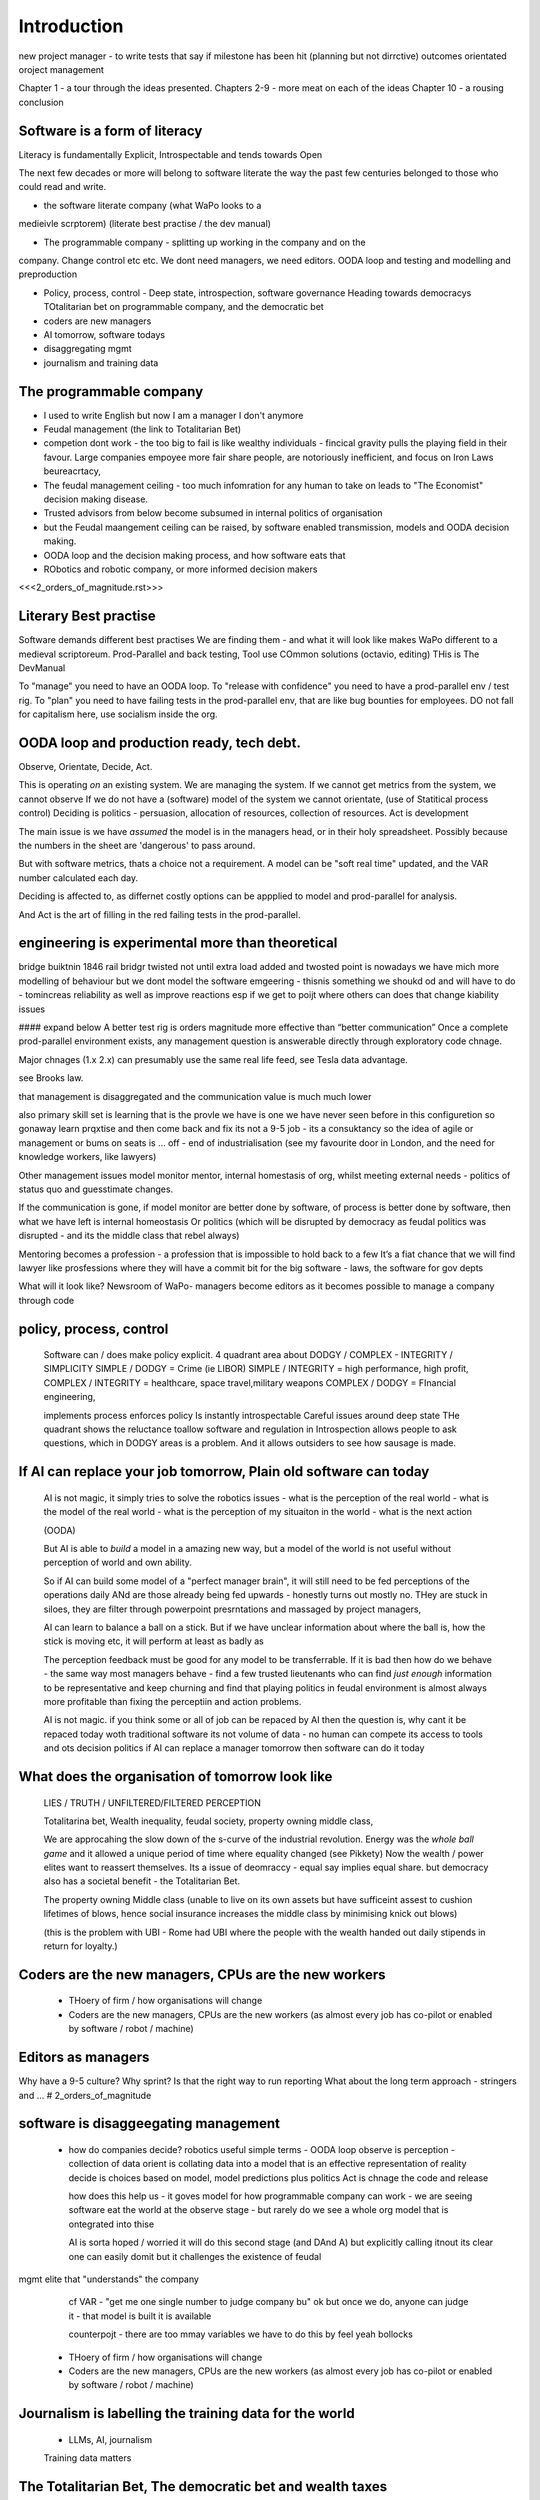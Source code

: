 Introduction
============

new project manager - to write tests that say if milestone has been hit (planning but not dirrctive) outcomes orientated oroject management 



Chapter 1 - a tour through the ideas presented.
Chapters 2-9 - more meat on each of the ideas
Chapter 10 - a rousing conclusion


Software is a form of literacy
------------------------------

Literacy is fundamentally Explicit, Introspectable and tends towards Open

The next few decades or more will belong to software literate the way the past
few centuries belonged to those who could read and write.  

* the software literate company (what WaPo looks to a
medieivle scrptorem) (literate best practise / the dev manual)

* The programmable company - splitting up working in the company and on the
company. Change control etc etc.
We dont need managers, we need editors.
OODA loop and testing and modelling and preproduction

* Policy, process, control - Deep state, introspection, software governance
  Heading towards democracys
  TOtalitarian bet on programmable company, and the democratic bet

* coders are new managers

* AI tomorrow, software todays

* disaggregating mgmt

* journalism and training data



The programmable company
------------------------

* I used to write English but now I am a manager I don't anymore
* Feudal management (the link to Totalitarian Bet)
* competion dont work - the too big to fail is like wealthy individuals -
  fincical gravity pulls the playing field in their favour.
  Large companies empoyee more fair share people, are notoriously inefficient,
  and focus on Iron Laws beureacrtacy, 
* The feudal management ceiling - too much infomration for any human to take on
  leads to "The Economist" decision making disease.
* Trusted advisors from below become subsumed in internal politics of
  organisation
* but the Feudal maangement ceiling can be raised, by software enabled
  transmission, models and OODA decision making.
* OODA loop and the decision making process, and how software eats that
* RObotics and robotic company, or more informed decision makers

<<<2_orders_of_magnitude.rst>>>


Literary Best practise
----------------------

Software demands different best practises
We are finding them - and what it will look like makes WaPo different to a
medieval scriptoreum.
Prod-Parallel and back testing, 
Tool use
COmmon solutions (octavio, editing)
THis is The DevManual

To "manage" you need to have an OODA loop.
To "release with confidence" you need to have a prod-parallel env / test rig.
To "plan" you need to have failing tests in the prod-parallel env, that are like
bug bounties for employees.  DO not fall for capitalism here, use socialism
inside the org.

OODA loop and production ready, tech debt.
------------------------------------------

Observe, Orientate, Decide, Act.

This is operating *on* an existing system. We are managing the system.
If we cannot get metrics from the system, we cannot observe
If we do not have a (software) model of the system we cannot orientate,
(use of Statitical process control)
Deciding is politics - persuasion, allocation of resources, collection of
resources.  
Act is development 

The main issue is we have *assumed* the model is in the managers head, or 
in their holy spreadsheet.  Possibly because the numbers in the sheet are
'dangerous' to pass around.

But with software metrics, thats a choice not a requirement. A model can be 
"soft real time" updated, and the VAR number calculated each day.

Deciding is affected to, as differnet costly options can be appplied to model
and prod-parallel for analysis.  

And Act is the art of filling in the red failing tests in the prod-parallel.


engineering is experimental more than theoretical
--------------------------------------------------
bridge buiktnin 1846 rail bridgr twisted
not until extra load added and twosted
point is nowadays we have mich more modelling of behaviour
but we dont model the software emgeering - thisnis something we shoukd od and will have to do - tomincreas reliability as well as improve reactions 
esp if we get to poijt where others can does that change kiability issues 




#### expand below
A better test rig is orders magnitude more effective than “better communication”
Once a complete prod-parallel environment exists, any management question is answerable directly through exploratory code chnage.

Major chnages (1.x 2.x) can presumably use the same real life feed, see Tesla data advantage.

see Brooks law.

that management is disaggregated and the communication 
value is much much lower 


also primary skill set is learning 
that is the provle we have is one we have never seen before
in this configuretion
so gonaway learn prqxtise and then come back and fix
its not a 9-5 job - its a consuktancy 
so the idea of agile or management or bums on seats is ... off - end of industrialisation (see my favourite door in London, and the need for knowledge workers, like lawyers)


Other management issues
model monitor mentor, internal homestasis of org, whilst meeting external 
needs - politics of status quo and guesstimate changes.

If the communication is gone, if model monitor are better done by software, of process is better done by software, then what we have left is internal homeostasis
Or politics (which will be disrupted by democracy as feudal politics was disrupted - and its the middle class that rebel always)

Mentoring becomes a profession - a profession that is impossible to hold back to a few
It’s a fiat chance that we will find lawyer like prosfessions where they will have a commit bit for the big software - laws, the software for gov depts

What will it look like?
Newsroom of WaPo- managers become editors as it becomes possible to manage a company through code 


policy, process, control
-------------------------
 
  Software can / does make policy explicit.
  4 quadrant area about DODGY / COMPLEX - INTEGRITY / SIMPLICITY
  SIMPLE / DODGY = Crime (ie LIBOR)
  SIMPLE / INTEGRITY = high performance, high profit, 
  COMPLEX / INTEGRITY = healthcare, space travel,military weapons
  COMPLEX / DODGY = FInancial engineering, 

  implements process
  enforces policy
  Is instantly introspectable
  Careful issues around deep state
  THe quadrant shows the reluctance toallow software and regulation in
  Introspection allows people to ask questions, which in DODGY areas is 
  a problem.  And it allows outsiders to see how sausage is made.

If AI can replace your job tomorrow, Plain old software can today
-----------------------------------------------------------------

  AI is not magic, it simply tries to solve the robotics issues
  - what is the perception of the real world
  - what is the model of the real world
  - what is the perception of my situaiton in the world
  - what is the next action 

  (OODA)

  But AI is able to *build* a model in a amazing new way,
  but a model of the world is not useful without perception of 
  world and own ability.

  So if AI can build some model of a "perfect manager brain", 
  it will still need to be fed perceptions of the operations daily 
  ANd are those already being fed upwards - honestly turns out mostly no.
  THey are stuck in siloes, they are filter through powerpoint presrntations
  and massaged by project managers, 

  AI can learn to balance a ball on a stick.  But if we have unclear
  information about where the ball is, how the stick is moving etc,
  it will perform at least as badly as 

  The perception feedback must be good for any model to be transferrable.
  If it is bad then how do we behave - the same way most managers behave - 
  find a few trusted lieutenants who can find *just enough* information 
  to be representative and keep churning and find that playing politics in
  feudal environment is almost always more profitable than fixing the
  perceptiin and action problems.

  AI is not magic. if you think some or all of job can be repaced by AI
  then the question is, why cant it be repaced today woth traditional software
  its not volume of data - no human can compete
  its access to tools and ots decision politics
  if AI can replace a manager tomorrow then software can do it today 

What does the organisation of tomorrow look like
------------------------------------------------

  LIES / TRUTH / UNFILTERED/FILTERED PERCEPTION

  Totalitarina bet, Wealth inequality, feudal society, 
  property owning middle class, 

  We are approcahing the slow down of the s-curve of the industrial
  revolution.  Energy was the *whole ball game* and it allowed a unique
  period of time where equality changed (see Pikkety)
  Now the wealth / power elites want to reassert themselves. 
  Its a issue of deomraccy - equal say implies equal share.
  but democracy also has a societal benefit - the Totalitarian Bet.

  The property owning Middle class (unable to live on its own assets but have
  sufficeint assest to cushion lifetimes of blows, hence social insurance
  increases the middle class by minimising knick out blows)

  (this is the problem with UBI - Rome had UBI where the people with the 
  wealth handed out daily stipends in return for loyalty.)


Coders are the new managers, CPUs are the new workers
-----------------------------------------------------

  - THoery of firm / how organisations will change
  - Coders are the new managers, CPUs are the new workers (as almost every job has co-pilot or enabled by software / robot / machine)
  
Editors as managers
-------------------

Why have a 9-5 culture? Why sprint? Is that the right way to run reporting
What about the long term approach - stringers and ... 
# 2_orders_of_magnitude


software is disaggeegating management 
--------------------------------------

  - how do companies decide? 
    robotics useful 
    simple terms - OODA loop 
    observe is perception - collection of data
    orient is collating data into a model that 
    is an effective representation of reality 
    decide is choices based on model, model predictions plus politics
    Act is chnage the code and release 

    how does this help us - it goves model for how
    programmable company can work - we are seeing software eat
    the world at the observe stage - but rarely do we see a whole org
    model that is ontegrated into thise 

    AI is sorta hoped / worried it will do this second stage (and DAnd A)
    but explicitly calling itnout its clear one can easily domit
    but it challenges the existence of feudal
mgmt elite that "understands" the company

    cf VAR - "get me one single number to judge company bu"
    ok but once we do, anyone can judge it - that model is built
    it is available

    counterpojt - there are too mmay variables we have to do this by feel
    yeah bollocks


  - THoery of firm / how organisations will change
  - Coders are the new managers, CPUs are the new workers (as almost every job has co-pilot or enabled by software / robot / machine)
  
Journalism is labelling the training data for the world
-------------------------------------------------------
  * LLMs, AI, journalism
  Training data matters 

The Totalitarian Bet, The democratic bet and wealth taxes
---------------------------------------------------------
* totalitarian bet
  
Feudalism, Democracy, Wealth Tax
--------------------------------

* democracy in companyes as orgnsityiona change
  Why should those employees control those - but they already do, it’s just internal politics, bribery 

politics will not end, but democracy will change politics of elite in and out of orgs

Jp Morgan was a democratising force just like FDR using the mass of people to push aside old feudal elites (and make new ones natch)

The DevManual - SaaS is dead, because IFTT is rubbish
-----------------------------------------------------

We want to own our own data
Dont put state into the queue system
Dont have the configuration spread over dozens of apps. Or rather microservices
should not look different from the config lens... or rather having all the
config look different so diff dependancies are runnign same is ... really
awkward.


* 2 orders magnitude conjecture - that forms will divide up like this ??  
 - The Economist presents a simplified model of every issue.  But it is possible that every prod-parallel env can supply a model (ie the model that SEC holds fed every minute about traders) 
 
* conclusion





Expansion area


Robotics and a robotic company
--------------------------------
  OODA loop (the biggest problem in Robotics is perception - of both the
  world and your self)  Which makes a fairly good quote bout human kind
  
  arrnaging the workd to be iterated ocer
  https://generalrobots.substack.com/p/the-mythical-non-roboticist
  robotics struggles because realmworld is hard
  humans have a model of the world developed ocer years
  AI tries
  education and science improces thatbmodel
  organisations live in legally mediated workd
  so models and assumptions about world can be 
  extracted made explicit - and shareable 
  SOPpy - see featiee files and regex descriotions
  if this then that - will not work all time but when it does value is immense
  we now seem to be at tippingnpoont where 
  enough point solutions exist that whole org can be 
  good enough repaced and will be quality dofference 

  each org needs a black box called "perception" - what is going on
  internally and externally, from that they can extract and cia policy 
  workmout their decisions - this is a robotics concern
  and we can reasonakly assume organisations are business rbotos
    
  so treat an org like a robot - it is seen as a person but bow it needs to 
  be a robot - "perceptiom and funding" https://news.ycombinator.com/item?id=39707943

  linking all subsystems together, treating internal data as single data bus
  reporting not building "enterprise systems" but sxalable smaller 
  mission control - this is the next big challenge of organsoations - at cerain point
  the mission contol becomes humans and spreadsheets - stop that means stopping feudalism moat making 




Totalitarian Bet
————————
lo-code is rubbish but learnign curve huge
developer tools are really litersacy tools
software will not only control the companies we work in (policy enforcement snd impenetaiotn) but will shape how we cahnge said policies - through democracy and
through modelling - policits exists but will shift to more open and more model driven.
We hope - thsts the totalitarian bet




AI and journalism 
-------------------

Challenges of training data and bias
We started with 'easy' problems - facial recgnition and black african
descent. Oh look Stanford has white male phd students.
Bias in Generative AI: show me images of nazi stormtroopers.
Hang on. Why are there chinese or black african stomrtroopers?? Huh
Look at how skin cacner detection - is there a ruler in the image? Is the
image taken under flouresent light ?

- there is *almost certainly* child porn in training data. That bothers me
  enormously.
- But what about 

Fixing it. "publish your training data". Thats a *positive* move, but, "hey we
trained on these 5 billion images. What do you do with those? How do you even
classifiy them?

CV scanning. Anecodatally a large corporation decides to use AI to scan CVs,
and identify young people most likely to succeed in the corporation. It is given
the CVs of everyone in the company, and gets to work. It flatout rejects every
CV from a woman. They remove the gender from the CVs - it still does it.
They dig in - why is this going to be rejected. Basically, women reach a certain
point in the company, and rise no higher. Therefore women wont succeed at this
company.  Now what? It is correctly analysing the problem. Its not the answer
you want.

But it is a part of the democractic bet - AI is not fooled by the double-think
bias humans introduce to be able to survive.  Any totaltitarian regieme has that
in it.  But only an egalitarian democracy has the ability to change to make
itself truly equal.

Do we want to do that? THose who will obviously gain say yes. THose who will
lose, and what of those who will lose big? Shall we introduce a wealth tax?


World building matters (ability to plan is basically
ability to predict future. THis is a hall mark of intelligence - also why
people with bad internal models make poor decisions, and why its so hard to
get people with vastly differing models to understand each otehr - used to be
limited to crime. now... politics?  Its why its vital to edicate people to have
same model at first, its also why edication laevels make biggest
differentiator in politics, and also why choosing the first model makes your
'side' more relevant. See north korean education camps. But also see how
many people did nto believe societ model but kept stum'

Any how - world building - effective model - how 

LLM - conceptually similar to knearest neighbour
and word2vec 


Journalism and the training data 
————

timeline is the problem - sympathy for facebook because 
how dontounorgnaise timeline ? cannot show eveything - cannot shownjust friends because broing
so whats the algorithm
? ask a go ernment they dont say just say "dont destroy democeacy"
but perhaps problem is "timeline" - dont do timeline do education or agent with best interet s of the user 

Org chnage
—————————-

Institutions sustain *themselves* or rather the jobs of the controlling minds of the institution.  Today’s Catholic Church would be viewed by its founders as some kind of uber-hippy bunch of democratic maniacs out to destroy civilisation.

I think the difference here is we can view a company / institution as a machine to do a job, and between a company that has a controlling mind able to change its own machine “code” hence chnage its job.

Without software the two things are needed - but with software we can concieve of a programmable company that just does its tasks as assigned for as long as inputs occur.  If those tasks involve say sending jobs out to gig workers the idea kind of works

It does mean you could build a Death Star using robots in place of gig workers (which is the obvious multi-generational solution)

But it does imply something about our companies - that once the whole company can be specified in code, splitting off the “controlling minds” bit (ie management, plus developers) into seperate location seems interesting

It also explicitly makes the issue of who decides what chnages and how come to the fore

training data matters
---------------------
Google and pagerank soon became google and returned tonhomepage data as feedback onnquality
Tesla owns data on when the car braked or jerked or gas applied and 
can record that and upload it nightly and use for modelling
journlism is societies way of marking training data
textbooks are way of marking trianong data 
science is way to doscover correct weights for feedback

now why is it that google keeps
my clicks or my steering as ots own proprietary data

health data - it shoukd be public data 
by default

licensing or otherwise but not unavailable




security
--------
We talk about mechanisation of military (cavalry -> oil based transport)
also mechanisationnof society

but we need to talk about cyber security of society
see drones and area radio deniability (drones and remote control)

just as each radio must have encruotion and frwquency cycling 
and somehow keep that going day after day so every radio has it
ie that old transport plane needs upgrading

so must we donsame for hardware supply chain 
and software supply chain

and look at ransomare - that has social implicatiosn and the answer is basically upgrading tech
- and there will be w freerider benefot 



Software is a form of literacy
-------------------------

Software as form of loteracy
Also a encodingnof the policies and
processes of the organisation that created it
Software guides, does crimes, but most importantlyit is explicit

this means all organisational polcoes are explict and doscvoerable and 
this opens orgnaiations in ways inimaginable before

having all policies directly connected to realmworld enabkes 
faster feedback, modelling etc

but it comes at cost of openness

we kight win 

this is a doscsussio. 



Software as a form of literacy, a way of taising 
the political into the explicit

testable organisation - External to team is owned automateabke testing milestones -> probably fitness style or cucumber style but the point is some form of policy that is enforced by engine 

In fact that’s everything Inthink - software is literacy expressing policy implementation- that is this is how this org thinks


Agile fails because the ret of the org is not buying intonit 
- obvious answer is no deadlines till its all deadlines

but how do we change the rest if the org - we subsume it into software
so that becomes gove us the milestones
and we build a new org that is software depenandt (thisnis software wating the world

and this new org is repacing the old (its inecitable£
mbut demands defining the policy of the org in software terms (see do crime for VW)

thats how to buikd teating regience

but once do that you have a model and can speed up chnage

testable organisation
wxplicit policies
programmable policies 
modellable and predicatable company
iteration speed 


its not science or even engineering 
its literate expression of human organisation
or a written executable process (lets call it 90%)



We are reshaping the world by making it explict, introspectable, open.
[expand on explicit (written down), introspectable (not low-code), open(totalitarian bet)]

There are enormous implications.  Similarly in history we have chosen to become
urban dwellers, agricutrlists,and now knowledge workers and organisers at scale

Arranging the world to be iterated over.
----------------------------------------

  (joke about google destroying what it cannot index) BUt this is also true -
  we did lose pre-industrial society.
  Lessons about how to live togetehr were lost (beware rose coloured glasses and abuse)
  Historical sweep important, industrial world only 250 years old, (1776 story).
  We have lost freedoms and gained a new world - but it is unstoppable. We live in unsustainable
  world and our only hope is onwards.  Software helps organise at scale - but *trust* matters.
  Organise at scale, but organise openly to encourage trust, esp when it gets difficult.
  Yes the system is rigged (Trump debate, darkness by design, but mortgage redlines and martgage credit ratings, the need to type in "do crime" in VW code).  Software is the system, so you can read the rules.  If the rules are "chinese communist party is in charge" then its harder, but humans value fairness beyond almost all (monkey experiment)

Journalism as training data for society
--------------------------------------- 

LLM as representation of "our" culture (see where western culture came from - 1776)
  Journlism as training data for LLMS - but by extension training data for our culture.#
  Google search is being repalced by LLMs. WHo controls the LLM access, which training corpus is used, which fine tuning. this matters. But only as a snapshot into "normcore".
  But it is the representation of our culture - and it fits on a laptop.
  Texas textbooks - what we teach our young, what is our culture, these matter 
  See mickey mouse and solar system.  POV is worth 80 IQ points.  By not giving kids the right PoVfrom the start we dont prevent them discovering for them selves - we just make it harder.

* Autism and rules
  software can represent, enfource, encourage, discover, speed up rules.
  But rules that are written dwn threaten priviledge
  This antognism will be paramount for future.  Piketty - can we beat him down?
  Can we over come priviledge? SEC approach - legistlate priviledge into being good. But leave them enough to make it worth thier while? THreat of digital currency. The example of cryptocurrency as why we have regulatioon and crime (see Sherlock holmes stories about bank failures)

autism and rukes
- fristrationnof bureaucracy and lack of what rukes and where to look
it empowers thise innpower, but rikes take away power and priviledge 

software is operationalmrules - the advantages outweigh cost of openness
esp when closed approach goves priviledge

improving organistions
----------------------

  COders are new managers
  Management - model, monitor, mentor, maintain. Mgmt is being disaggregated.
  Maintainence of org is in two parts - cultural (our values) - Post office scandal for pathology.
  Also maintenacne of large orgs as theory of firm - both contracting cost and treasury. Shared treasury is oncredibly valuable - see smoothed cashflows in corporate world.
  Two orders - do the work or cause it to be done or provide funding - where do they shade into each other.  They do this within orgs - how projects are really done, constanct hustle for new things.
  Mgmt as economist articles. But if software encoding is more detailed? THis si where LLMs replace mgmt - by being able to simulae and predict more effectively than manabement.

modern feudalism -> giving bonuses 
and budgets to those who support the CEO is clearest 
example of (Iron law bureaucrats)
democracy tends to defeat that asbribimg everyone temfs often 
to mean taking the cou
tse benfit everyone (see theory of EU inestment 
and voting spain not bote for knights of hungary)





management by shouting at underlings is 
a search for systems to deal with problems
that just occured. maybe effocectoce but there clearlywill
be better ways - but not in a tourney 

Organising at scale
-------------------

  But we do need to identify the problem, identify a solution, do the solution.
  Nudges wont work.  Its too short a time scale to do it thorugh education

organisation - just gove cash to local communities
isnt that similar argument to just employ people and let them 

But openly modelling, providing literate solutions so people can read what and
why they are guided.

This will help.
But not everyone

But toll is mental health issues that manifest in a urban buttoned down world.
But we have been given less freedom

JOurnalism
-----------

  Journalism is the training data for society - see weights and lawsuit from New York Times
  Also see LLms are search across our societies knowledge (and cultural norms)

  How has google search been replaced - by LLM

  But what is was trained on matters - we need to see the “canon” and try to
  avoid the SEO poisoning of the well - that LLM training data and weights
  likely to be determined by government as it is likely to be the teaching
  assistant for future 

  And we want to define that in same way we define the textbooks 



Software is disaggregating management 
--------------------------------------

so what does mgmt do and what is software edisrupting

mgmt - model monotor mentor but mostly ensure continuation of org
when mission conflixts with org survival have pathologies

devmanual - tech lead as director of movie - setting stnadrds and color charts 

management - you do the work or you cause it to be done ... in your taste
workers do the work like canermen or set builders
the director ensures it is done to his or her taste. their colour oallette their speed and clarity
their ability to ensure others understand their taste ensures the outcome will be coherent

anything above this, anything that does not affect taste is finance

the banker might talk loudly about how he made the film possibke and the notes he gave - but thats crap
its just money

what we need is to understand where the lines are deawn 

Most managemers esp at fonance level have "economist pundit" levelnof understanding
not wrong but not testabke either

a software model however is testsble - and a virtual model of the business is onenofnthe most valuabke items we willmoriduce 

the meaning of culture
----------------------
"nurtured bias" 
"what my grandmother taught me"
"what the village thatbraised me taught me"
the uncritical thinking that majority of people will show
- see the seaweed icecream issue

